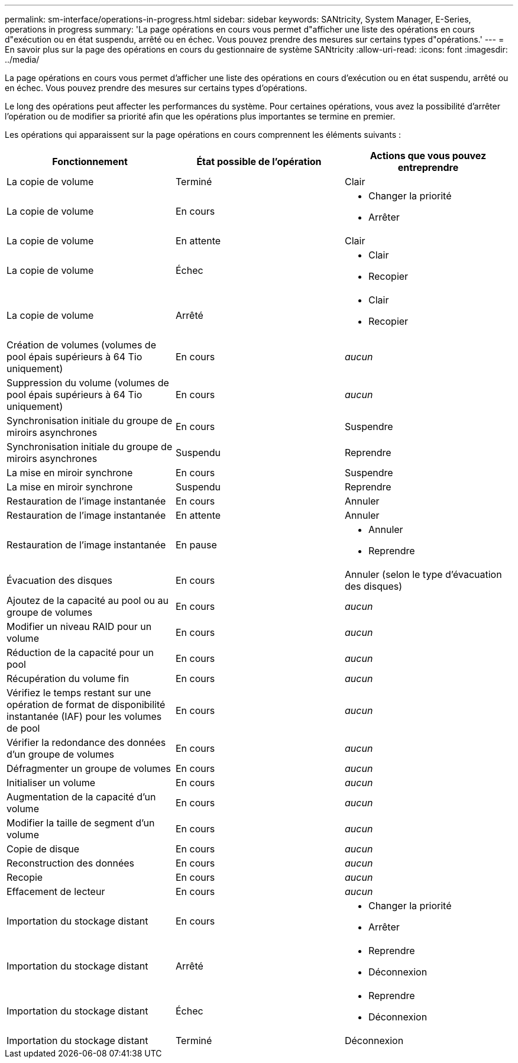 ---
permalink: sm-interface/operations-in-progress.html 
sidebar: sidebar 
keywords: SANtricity, System Manager, E-Series, operations in progress 
summary: 'La page opérations en cours vous permet d"afficher une liste des opérations en cours d"exécution ou en état suspendu, arrêté ou en échec. Vous pouvez prendre des mesures sur certains types d"opérations.' 
---
= En savoir plus sur la page des opérations en cours du gestionnaire de système SANtricity
:allow-uri-read: 
:icons: font
:imagesdir: ../media/


[role="lead"]
La page opérations en cours vous permet d'afficher une liste des opérations en cours d'exécution ou en état suspendu, arrêté ou en échec. Vous pouvez prendre des mesures sur certains types d'opérations.

Le long des opérations peut affecter les performances du système. Pour certaines opérations, vous avez la possibilité d'arrêter l'opération ou de modifier sa priorité afin que les opérations plus importantes se termine en premier.

Les opérations qui apparaissent sur la page opérations en cours comprennent les éléments suivants :

[cols="1a,1a,1a"]
|===
| Fonctionnement | État possible de l'opération | Actions que vous pouvez entreprendre 


 a| 
La copie de volume
 a| 
Terminé
 a| 
Clair



 a| 
La copie de volume
 a| 
En cours
 a| 
* Changer la priorité
* Arrêter




 a| 
La copie de volume
 a| 
En attente
 a| 
Clair



 a| 
La copie de volume
 a| 
Échec
 a| 
* Clair
* Recopier




 a| 
La copie de volume
 a| 
Arrêté
 a| 
* Clair
* Recopier




 a| 
Création de volumes (volumes de pool épais supérieurs à 64 Tio uniquement)
 a| 
En cours
 a| 
_aucun_



 a| 
Suppression du volume (volumes de pool épais supérieurs à 64 Tio uniquement)
 a| 
En cours
 a| 
_aucun_



 a| 
Synchronisation initiale du groupe de miroirs asynchrones
 a| 
En cours
 a| 
Suspendre



 a| 
Synchronisation initiale du groupe de miroirs asynchrones
 a| 
Suspendu
 a| 
Reprendre



 a| 
La mise en miroir synchrone
 a| 
En cours
 a| 
Suspendre



 a| 
La mise en miroir synchrone
 a| 
Suspendu
 a| 
Reprendre



 a| 
Restauration de l'image instantanée
 a| 
En cours
 a| 
Annuler



 a| 
Restauration de l'image instantanée
 a| 
En attente
 a| 
Annuler



 a| 
Restauration de l'image instantanée
 a| 
En pause
 a| 
* Annuler
* Reprendre




 a| 
Évacuation des disques
 a| 
En cours
 a| 
Annuler (selon le type d'évacuation des disques)



 a| 
Ajoutez de la capacité au pool ou au groupe de volumes
 a| 
En cours
 a| 
_aucun_



 a| 
Modifier un niveau RAID pour un volume
 a| 
En cours
 a| 
_aucun_



 a| 
Réduction de la capacité pour un pool
 a| 
En cours
 a| 
_aucun_



 a| 
Récupération du volume fin
 a| 
En cours
 a| 
_aucun_



 a| 
Vérifiez le temps restant sur une opération de format de disponibilité instantanée (IAF) pour les volumes de pool
 a| 
En cours
 a| 
_aucun_



 a| 
Vérifier la redondance des données d'un groupe de volumes
 a| 
En cours
 a| 
_aucun_



 a| 
Défragmenter un groupe de volumes
 a| 
En cours
 a| 
_aucun_



 a| 
Initialiser un volume
 a| 
En cours
 a| 
_aucun_



 a| 
Augmentation de la capacité d'un volume
 a| 
En cours
 a| 
_aucun_



 a| 
Modifier la taille de segment d'un volume
 a| 
En cours
 a| 
_aucun_



 a| 
Copie de disque
 a| 
En cours
 a| 
_aucun_



 a| 
Reconstruction des données
 a| 
En cours
 a| 
_aucun_



 a| 
Recopie
 a| 
En cours
 a| 
_aucun_



 a| 
Effacement de lecteur
 a| 
En cours
 a| 
_aucun_



 a| 
Importation du stockage distant
 a| 
En cours
 a| 
* Changer la priorité
* Arrêter




 a| 
Importation du stockage distant
 a| 
Arrêté
 a| 
* Reprendre
* Déconnexion




 a| 
Importation du stockage distant
 a| 
Échec
 a| 
* Reprendre
* Déconnexion




 a| 
Importation du stockage distant
 a| 
Terminé
 a| 
Déconnexion

|===